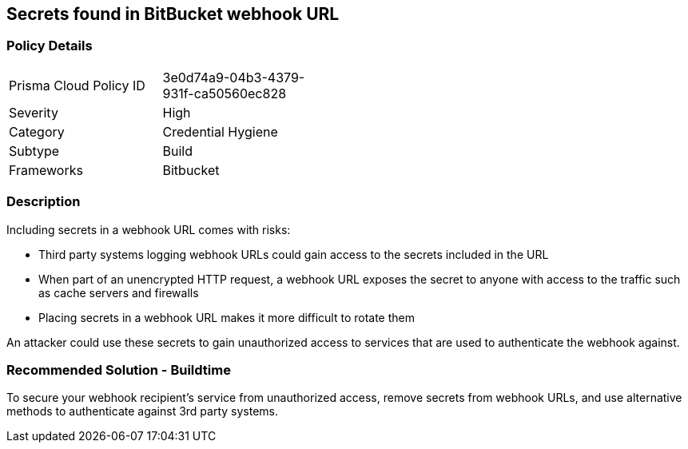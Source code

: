==  Secrets found in BitBucket webhook URL

=== Policy Details 

[width=45%]
[cols="1,1"]
|=== 

|Prisma Cloud Policy ID
|3e0d74a9-04b3-4379-931f-ca50560ec828 

|Severity
|High
// add severity level

|Category
|Credential Hygiene
// add category+link

|Subtype
|Build
// add subtype-build/runtime

|Frameworks
|Bitbucket

|=== 

=== Description 

Including secrets in a webhook URL comes with risks:

* Third party systems logging webhook URLs could gain access to the secrets included in the URL
* When part of an unencrypted HTTP request, a webhook URL exposes the secret to anyone with access to the traffic such as cache servers and firewalls
* Placing secrets in a webhook URL makes it more difficult to rotate them 

An attacker could use these secrets to gain unauthorized access to services that are used to authenticate the webhook against. 

=== Recommended Solution - Buildtime

To secure your webhook recipient’s service from unauthorized access, remove secrets from webhook URLs, and use alternative
methods to authenticate against 3rd party systems.